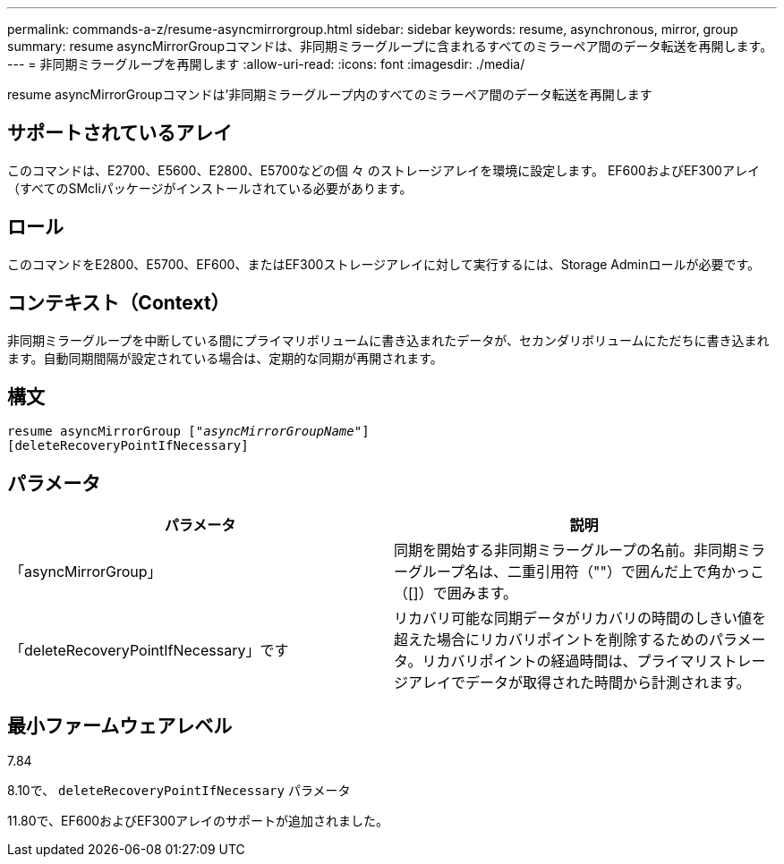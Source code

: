 ---
permalink: commands-a-z/resume-asyncmirrorgroup.html 
sidebar: sidebar 
keywords: resume, asynchronous, mirror, group 
summary: resume asyncMirrorGroupコマンドは、非同期ミラーグループに含まれるすべてのミラーペア間のデータ転送を再開します。 
---
= 非同期ミラーグループを再開します
:allow-uri-read: 
:icons: font
:imagesdir: ./media/


[role="lead"]
resume asyncMirrorGroupコマンドは'非同期ミラーグループ内のすべてのミラーペア間のデータ転送を再開します



== サポートされているアレイ

このコマンドは、E2700、E5600、E2800、E5700などの個 々 のストレージアレイを環境に設定します。 EF600およびEF300アレイ（すべてのSMcliパッケージがインストールされている必要があります。



== ロール

このコマンドをE2800、E5700、EF600、またはEF300ストレージアレイに対して実行するには、Storage Adminロールが必要です。



== コンテキスト（Context）

非同期ミラーグループを中断している間にプライマリボリュームに書き込まれたデータが、セカンダリボリュームにただちに書き込まれます。自動同期間隔が設定されている場合は、定期的な同期が再開されます。



== 構文

[listing, subs="+macros"]
----
resume asyncMirrorGroup pass:quotes[[_"asyncMirrorGroupName"_]]
[deleteRecoveryPointIfNecessary]
----


== パラメータ

|===
| パラメータ | 説明 


 a| 
「asyncMirrorGroup」
 a| 
同期を開始する非同期ミラーグループの名前。非同期ミラーグループ名は、二重引用符（""）で囲んだ上で角かっこ（[]）で囲みます。



 a| 
「deleteRecoveryPointIfNecessary」です
 a| 
リカバリ可能な同期データがリカバリの時間のしきい値を超えた場合にリカバリポイントを削除するためのパラメータ。リカバリポイントの経過時間は、プライマリストレージアレイでデータが取得された時間から計測されます。

|===


== 最小ファームウェアレベル

7.84

8.10で、 `deleteRecoveryPointIfNecessary` パラメータ

11.80で、EF600およびEF300アレイのサポートが追加されました。
